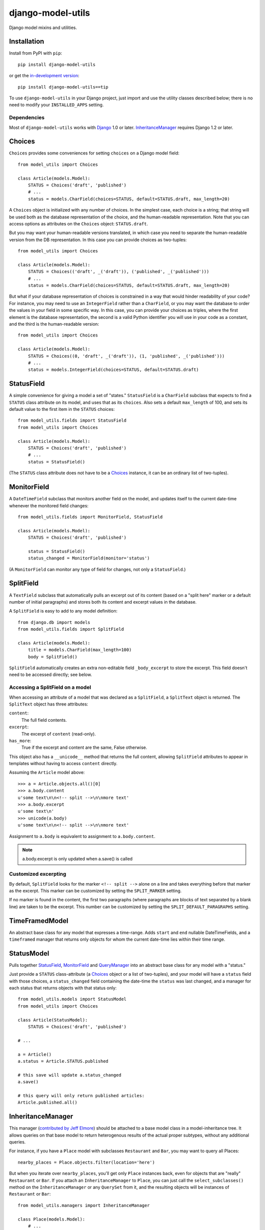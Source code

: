 ==================
django-model-utils
==================

Django model mixins and utilities.

Installation
============

Install from PyPI with ``pip``::

    pip install django-model-utils

or get the `in-development version`_::

    pip install django-model-utils==tip

.. _in-development version: http://bitbucket.org/carljm/django-model-utils/get/tip.gz#egg=django_model_utils-tip

To use ``django-model-utils`` in your Django project, just import and
use the utility classes described below; there is no need to modify
your ``INSTALLED_APPS`` setting.

Dependencies
------------

Most of ``django-model-utils`` works with `Django`_ 1.0 or later.
`InheritanceManager`_ requires Django 1.2 or later.

.. _Django: http://www.djangoproject.com/

Choices
=======

``Choices`` provides some conveniences for setting ``choices`` on a Django model field::

    from model_utils import Choices

    class Article(models.Model):
        STATUS = Choices('draft', 'published')
        # ...
        status = models.CharField(choices=STATUS, default=STATUS.draft, max_length=20)

A ``Choices`` object is initialized with any number of choices. In the
simplest case, each choice is a string; that string will be used both
as the database representation of the choice, and the human-readable
representation. Note that you can access options as attributes on the
``Choices`` object: ``STATUS.draft``.

But you may want your human-readable versions translated, in which
case you need to separate the human-readable version from the DB
representation. In this case you can provide choices as two-tuples::

    from model_utils import Choices

    class Article(models.Model):
        STATUS = Choices(('draft', _('draft')), ('published', _('published')))
        # ...
        status = models.CharField(choices=STATUS, default=STATUS.draft, max_length=20)

But what if your database representation of choices is constrained in
a way that would hinder readability of your code? For instance, you
may need to use an ``IntegerField`` rather than a ``CharField``, or
you may want the database to order the values in your field in some
specific way. In this case, you can provide your choices as triples,
where the first element is the database representation, the second is
a valid Python identifier you will use in your code as a constant, and
the third is the human-readable version::

    from model_utils import Choices

    class Article(models.Model):
        STATUS = Choices((0, 'draft', _('draft')), (1, 'published', _('published')))
        # ...
        status = models.IntegerField(choices=STATUS, default=STATUS.draft)


StatusField
===========

A simple convenience for giving a model a set of "states."
``StatusField`` is a ``CharField`` subclass that expects to find a
``STATUS`` class attribute on its model, and uses that as its
``choices``. Also sets a default ``max_length`` of 100, and sets its
default value to the first item in the ``STATUS`` choices::

    from model_utils.fields import StatusField
    from model_utils import Choices
    
    class Article(models.Model):
        STATUS = Choices('draft', 'published')
        # ...
        status = StatusField()

(The ``STATUS`` class attribute does not have to be a `Choices`_
instance, it can be an ordinary list of two-tuples).

MonitorField
============

A ``DateTimeField`` subclass that monitors another field on the model,
and updates itself to the current date-time whenever the monitored
field changes::

    from model_utils.fields import MonitorField, StatusField
    
    class Article(models.Model):
        STATUS = Choices('draft', 'published')
        
        status = StatusField()
        status_changed = MonitorField(monitor='status')

(A ``MonitorField`` can monitor any type of field for changes, not only a
``StatusField``.)

SplitField
==========

A ``TextField`` subclass that automatically pulls an excerpt out of
its content (based on a "split here" marker or a default number of
initial paragraphs) and stores both its content and excerpt values in
the database.

A ``SplitField`` is easy to add to any model definition::

    from django.db import models
    from model_utils.fields import SplitField

    class Article(models.Model):
        title = models.CharField(max_length=100)
        body = SplitField()

``SplitField`` automatically creates an extra non-editable field
``_body_excerpt`` to store the excerpt. This field doesn't need to be
accessed directly; see below.

Accessing a SplitField on a model
---------------------------------

When accessing an attribute of a model that was declared as a
``SplitField``, a ``SplitText`` object is returned.  The ``SplitText``
object has three attributes:

``content``:
    The full field contents.
``excerpt``:
    The excerpt of ``content`` (read-only).
``has_more``:
    True if the excerpt and content are the same, False otherwise.

This object also has a ``__unicode__`` method that returns the full
content, allowing ``SplitField`` attributes to appear in templates
without having to access ``content`` directly.

Assuming the ``Article`` model above::

    >>> a = Article.objects.all()[0]
    >>> a.body.content
    u'some text\n\n<!-- split -->\n\nmore text'
    >>> a.body.excerpt
    u'some text\n'
    >>> unicode(a.body)
    u'some text\n\n<!-- split -->\n\nmore text'

Assignment to ``a.body`` is equivalent to assignment to
``a.body.content``.

.. note::
    a.body.excerpt is only updated when a.save() is called


Customized excerpting
---------------------

By default, ``SplitField`` looks for the marker ``<!-- split -->``
alone on a line and takes everything before that marker as the
excerpt. This marker can be customized by setting the ``SPLIT_MARKER``
setting.

If no marker is found in the content, the first two paragraphs (where
paragraphs are blocks of text separated by a blank line) are taken to
be the excerpt. This number can be customized by setting the
``SPLIT_DEFAULT_PARAGRAPHS`` setting.

TimeFramedModel
===============

An abstract base class for any model that expresses a time-range. Adds
``start`` and ``end`` nullable DateTimeFields, and a ``timeframed``
manager that returns only objects for whom the current date-time lies
within their time range.

StatusModel
===========

Pulls together `StatusField`_, `MonitorField`_ and `QueryManager`_
into an abstract base class for any model with a "status."

Just provide a ``STATUS`` class-attribute (a `Choices`_ object or a
list of two-tuples), and your model will have a ``status`` field with
those choices, a ``status_changed`` field containing the date-time the
``status`` was last changed, and a manager for each status that
returns objects with that status only::

    from model_utils.models import StatusModel
    from model_utils import Choices
    
    class Article(StatusModel):
        STATUS = Choices('draft', 'published')
    
    # ...
    
    a = Article()
    a.status = Article.STATUS.published

    # this save will update a.status_changed
    a.save()
    
    # this query will only return published articles:
    Article.published.all()

InheritanceManager
==================

This manager (`contributed by Jeff Elmore`_) should be attached to a base model
class in a model-inheritance tree.  It allows queries on that base model to
return heterogenous results of the actual proper subtypes, without any
additional queries.

For instance, if you have a ``Place`` model with subclasses ``Restaurant`` and
``Bar``, you may want to query all Places::

    nearby_places = Place.objects.filter(location='here')

But when you iterate over ``nearby_places``, you'll get only ``Place``
instances back, even for objects that are "really" ``Restaurant`` or ``Bar``.
If you attach an ``InheritanceManager`` to ``Place``, you can just call the
``select_subclasses()`` method on the ``InheritanceManager`` or any
``QuerySet`` from it, and the resulting objects will be instances of
``Restaurant`` or ``Bar``::

    from model_utils.managers import InheritanceManager

    class Place(models.Model):
        # ...
        objects = InheritanceManager()

    class Restaurant(Place):
        # ...

    class Bar(Place):
        # ...

    nearby_places = Place.objects.filter(location='here').select_subclasses()
    for place in nearby_places:
        # "place" will automatically be an instance of Place, Restaurant, or Bar

The database query performed will have an extra join for each subclass; if you
want to reduce the number of joins and you only need particular subclasses to
be returned as their actual type, you can pass subclass names to
``select_subclasses()``, much like the built-in ``select_related()`` method::

    nearby_places = Place.objects.select_subclasses("restaurant")
    # restaurants will be Restaurant instances, bars will still be Place instances

If you don't explicitly call ``select_subclasses()``, an ``InheritanceManager``
behaves identically to a normal ``Manager``; so it's safe to use as your
default manager for the model.

.. note::
    ``InheritanceManager`` currently only supports a single level of model
    inheritance; it won't work for grandchild models.

.. note::
    ``InheritanceManager`` requires Django 1.2 or later.

.. _contributed by Jeff Elmore: http://jeffelmore.org/2010/11/11/automatic-downcasting-of-inherited-models-in-django/


InheritanceCastModel
====================

This abstract base class can be inherited by the root (parent) model in a
model-inheritance tree. It solves the same problem as `InheritanceManager`_ in
a way that requires more database queries and is less convenient to use, but is
compatible with Django versions prior to 1.2. Whenever possible,
`InheritanceManager`_ should be used instead.

Usage::

    from model_utils.models import InheritanceCastModel

    class Place(InheritanceCastModel):
        # ...

    class Restaurant(Place):
        # ...

    class Bar(Place):
        # ...

    nearby_places = Place.objects.filter(location='here')
    for place in nearby_places:
        restaurant_or_bar = place.cast() # ...

This is inefficient for large querysets, as it results in a new query for every
individual returned object.  You can use the ``cast()`` method on a queryset to
reduce this to as many queries as subtypes are involved::

    nearby_places = Place.objects.filter(location='here')
    for place in nearby_places.cast():
        # ...

.. note::
    The ``cast()`` queryset method does *not* return another queryset but an
    already evaluated result of the database query.  This means that you cannot
    chain additional queryset methods after ``cast()``.

TimeStampedModel
================

This abstract base class just provides self-updating ``created`` and
``modified`` fields on any model that inherits from it.

QueryManager
============

Many custom model managers do nothing more than return a QuerySet that
is filtered in some way. ``QueryManager`` allows you to express this
pattern with a minimum of boilerplate::

    from django.db import models
    from model_utils.managers import QueryManager

    class Post(models.Model):
        ...
        published = models.BooleanField()
        pub_date = models.DateField()
        ...

        objects = models.Manager()
        public = QueryManager(published=True).order_by('-pub_date')

The kwargs passed to ``QueryManager`` will be passed as-is to the
``QuerySet.filter()`` method. You can also pass a ``Q`` object to
``QueryManager`` to express more complex conditions. Note that you can
set the ordering of the ``QuerySet`` returned by the ``QueryManager``
by chaining a call to ``.order_by()`` on the ``QueryManager`` (this is
not required).

manager_from
============

A common "gotcha" when defining methods on a custom manager class is
that those same methods are not automatically also available on the
QuerySet used by that model, so are not "chainable". This can be
counterintuitive, as most of the public QuerySet API is also available
on managers. It is possible to create a custom Manager that returns
QuerySets that have the same additional methods, but this requires
boilerplate code.

The ``manager_from`` function (`created by George Sakkis`_ and
included here by permission) solves this problem with zero
boilerplate. It creates and returns a Manager subclass with additional
behavior defined by mixin subclasses or functions you pass it, and the
returned Manager will return instances of a custom QuerySet with those
same additional methods::

    from datetime import datetime
    from django.db import models
    
    class AuthorMixin(object):
        def by_author(self, user):
            return self.filter(user=user)
    
    class PublishedMixin(object):
        def published(self):
            return self.filter(published__lte=datetime.now())
    
    def unpublished(self):
        return self.filter(published__gte=datetime.now())
    
    
    class Post(models.Model):
        user = models.ForeignKey(User)
        published = models.DateTimeField()
    
        objects = manager_from(AuthorMixin, PublishedMixin, unpublished)
    
    Post.objects.published()
    Post.objects.by_author(user=request.user).unpublished()

.. _created by George Sakkis: http://djangosnippets.org/snippets/2117/

